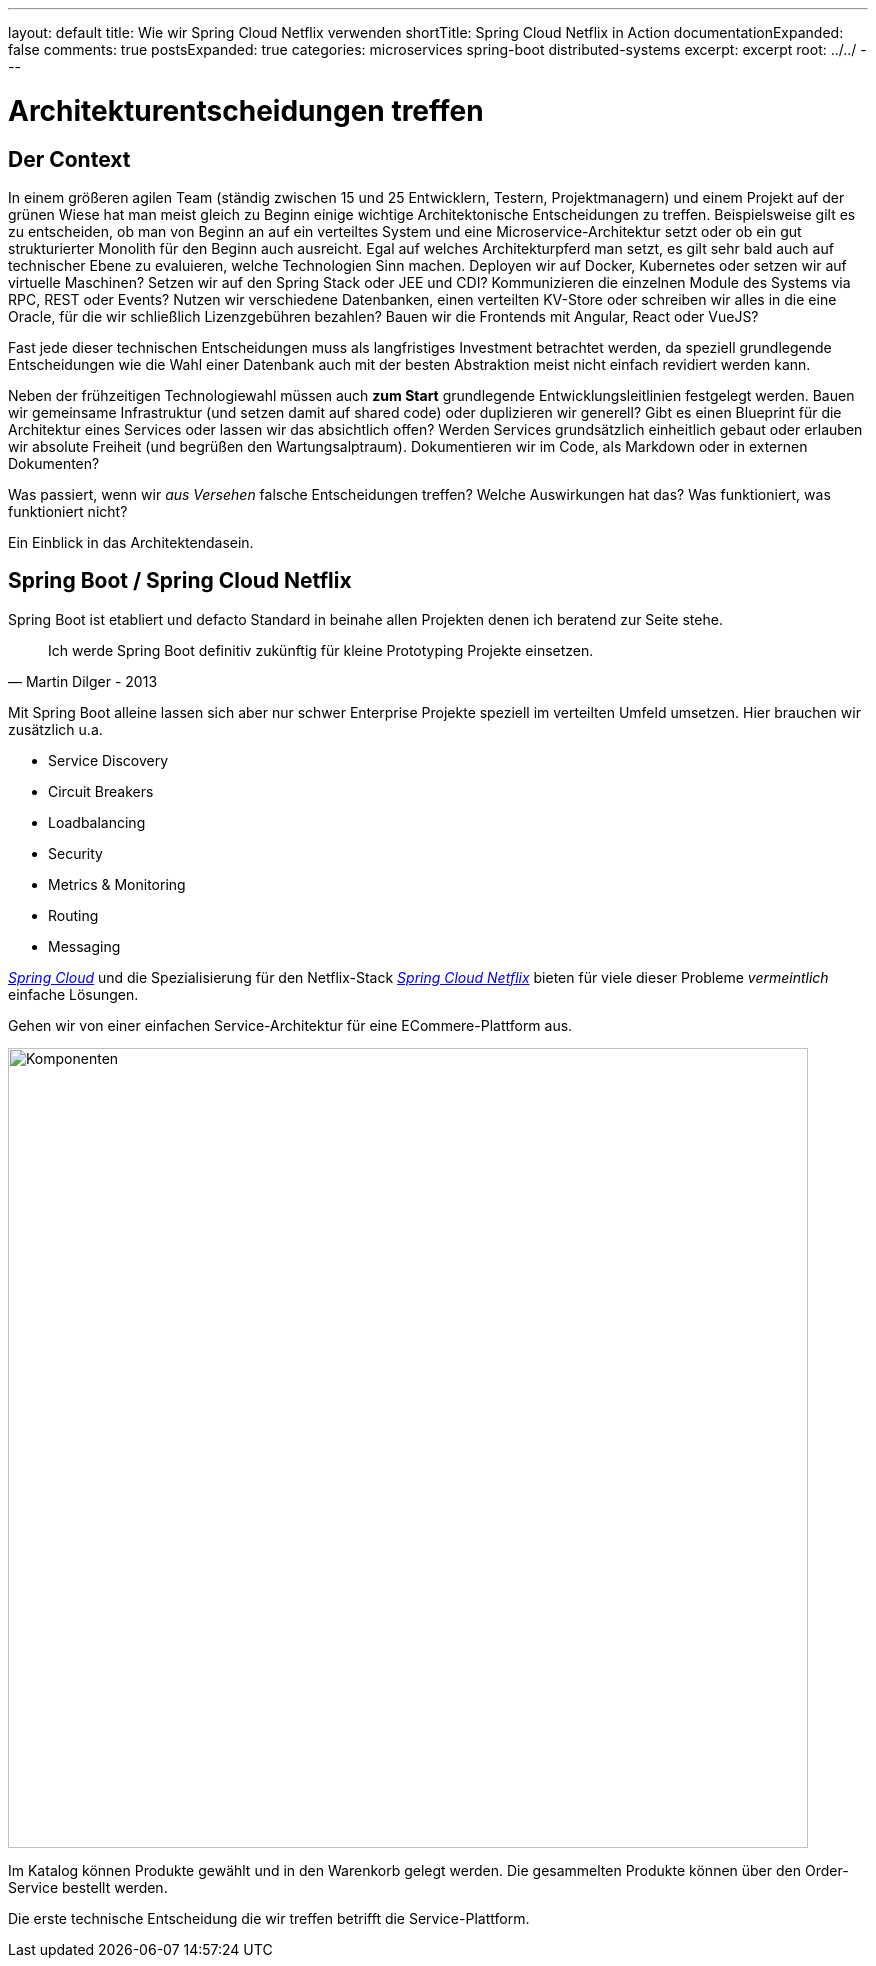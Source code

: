 ---
layout: default
title: Wie wir Spring Cloud Netflix verwenden
shortTitle: Spring Cloud Netflix in Action
documentationExpanded: false
comments: true
postsExpanded: true
categories: microservices spring-boot distributed-systems
excerpt: excerpt
root: ../../
---

= Architekturentscheidungen treffen

== Der Context

In einem größeren agilen Team (ständig zwischen 15 und 25 Entwicklern, Testern, Projektmanagern) und einem Projekt auf der grünen Wiese hat man meist gleich zu Beginn einige wichtige Architektonische Entscheidungen zu treffen. Beispielsweise gilt es zu entscheiden, ob man von Beginn an auf ein verteiltes System und eine Microservice-Architektur setzt oder ob ein gut strukturierter Monolith für den Beginn auch ausreicht.
Egal auf welches Architekturpferd man setzt, es gilt sehr bald auch auf technischer Ebene zu evaluieren, welche Technologien Sinn machen.
Deployen wir auf Docker, Kubernetes oder setzen wir auf virtuelle Maschinen? Setzen wir auf den Spring Stack oder JEE und CDI?
Kommunizieren die einzelnen Module des Systems via RPC, REST oder Events? Nutzen wir verschiedene Datenbanken, einen verteilten KV-Store oder schreiben wir alles in die eine Oracle, für die wir schließlich Lizenzgebühren bezahlen?
Bauen wir die Frontends mit Angular, React oder VueJS?

Fast jede dieser technischen Entscheidungen muss als langfristiges Investment betrachtet werden, da speziell grundlegende Entscheidungen wie die Wahl einer Datenbank auch mit der besten Abstraktion meist nicht einfach revidiert werden kann.

Neben der frühzeitigen Technologiewahl müssen auch *zum Start* grundlegende Entwicklungsleitlinien festgelegt werden. Bauen wir gemeinsame Infrastruktur (und setzen damit auf shared code) oder duplizieren wir generell? Gibt es einen Blueprint für die Architektur eines Services oder lassen wir das absichtlich offen? Werden Services grundsätzlich einheitlich gebaut oder erlauben wir absolute Freiheit (und begrüßen den Wartungsalptraum).
Dokumentieren wir im Code, als Markdown oder in externen Dokumenten?

Was passiert, wenn wir _aus Versehen_ falsche Entscheidungen treffen? Welche Auswirkungen hat das? Was funktioniert, was funktioniert nicht?

Ein Einblick in das Architektendasein.

== Spring Boot / Spring Cloud Netflix

Spring Boot ist etabliert und defacto Standard in beinahe allen Projekten denen ich beratend zur Seite stehe.

[quote, Martin Dilger - 2013]
____
Ich werde Spring Boot definitiv zukünftig für kleine Prototyping Projekte einsetzen.
____

Mit Spring Boot alleine lassen sich aber nur schwer Enterprise Projekte speziell im verteilten Umfeld umsetzen. Hier brauchen wir zusätzlich u.a.

- Service Discovery
- Circuit Breakers
- Loadbalancing
- Security
- Metrics & Monitoring
- Routing
- Messaging

_http://projects.spring.io/spring-cloud/[Spring Cloud]_ und die Spezialisierung für den Netflix-Stack _https://cloud.spring.io/spring-cloud-netflix/[Spring Cloud Netflix]_ bieten für viele dieser Probleme _vermeintlich_ einfache Lösungen.

Gehen wir von einer einfachen Service-Architektur für eine ECommere-Plattform aus.

image::/assets/images/spring_cloud/components.png[Komponenten, 800]

Im Katalog können Produkte gewählt und in den Warenkorb gelegt werden. Die gesammelten Produkte können über den Order-Service bestellt werden.

Die erste technische Entscheidung die wir treffen betrifft die Service-Plattform.



